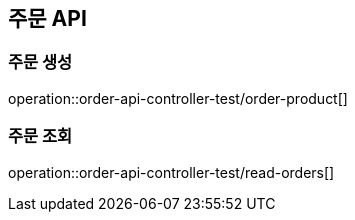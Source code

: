 == 주문 API

=== 주문 생성
operation::order-api-controller-test/order-product[]

=== 주문 조회
operation::order-api-controller-test/read-orders[]
